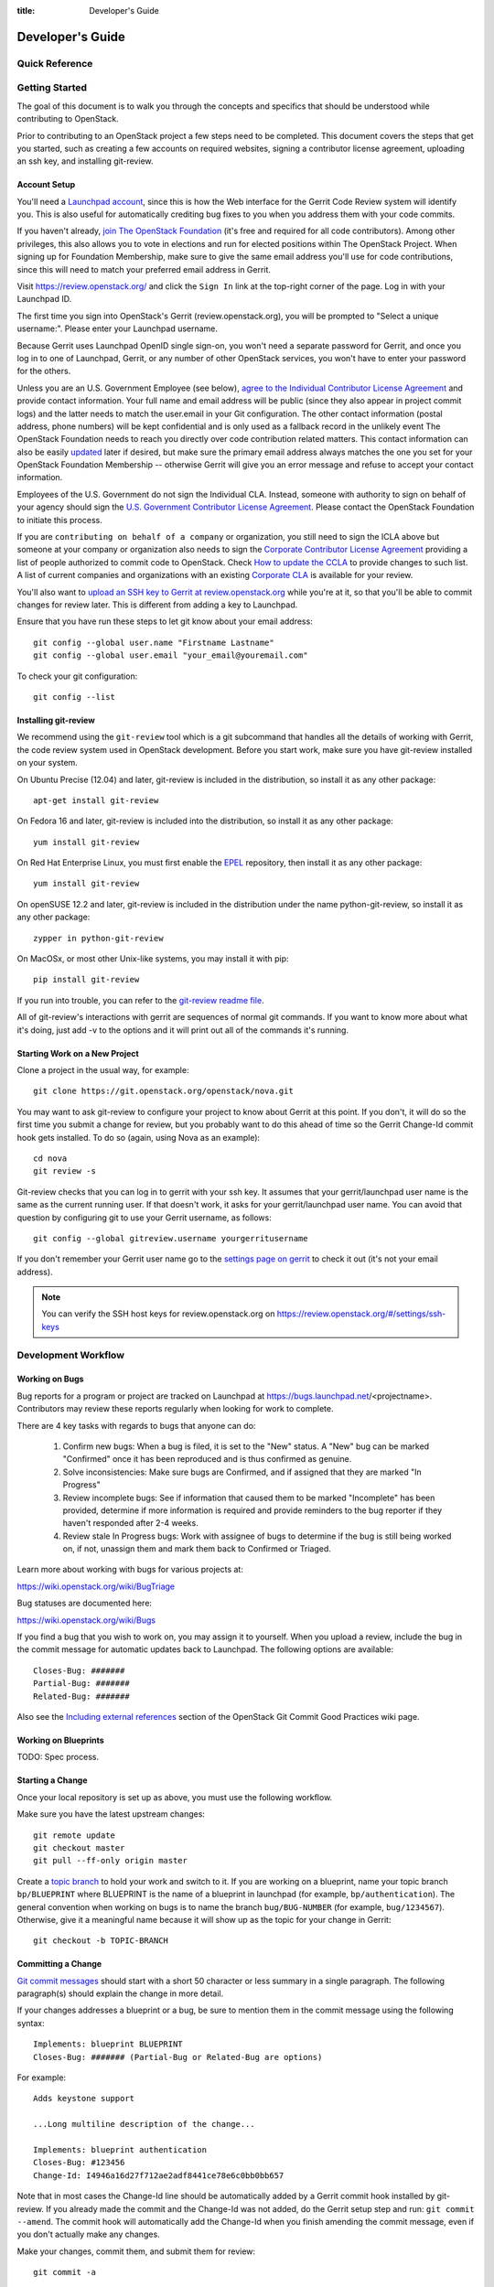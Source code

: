 :title: Developer's Guide

.. _developer_manual:

Developer's Guide
#################

Quick Reference
===============
.. image:: images/code_review.png
   :width: 700 px

Getting Started
===============

The goal of this document is to walk you through the concepts and
specifics that should be understood while contributing to OpenStack.

Prior to contributing to an OpenStack project a few steps need to be
completed. This document covers the steps that get you started, such as
creating a few accounts on required websites, signing a contributor
license agreement, uploading an ssh key, and installing git-review.

Account Setup
-------------

You'll need a `Launchpad account <https://launchpad.net/+login>`_,
since this is how the Web interface for the Gerrit Code Review system
will identify you. This is also useful for automatically crediting bug
fixes to you when you address them with your code commits.

If you haven't already, `join The OpenStack Foundation
<https://www.openstack.org/join/>`_ (it's free and required for all
code contributors). Among other privileges, this also allows you to
vote in elections and run for elected positions within The OpenStack
Project. When signing up for Foundation Membership, make sure to give
the same email address you'll use for code contributions, since this
will need to match your preferred email address in Gerrit.

Visit https://review.openstack.org/ and click the ``Sign In`` link at
the top-right corner of the page.  Log in with your Launchpad ID.

The first time you sign into OpenStack's Gerrit (review.openstack.org),
you will be prompted to "Select a unique username:". Please enter your
Launchpad username.

Because Gerrit uses Launchpad OpenID single sign-on, you won't need a
separate password for Gerrit, and once you log in to one of Launchpad,
Gerrit, or any number of other OpenStack services, you won't have to
enter your password for the others.

Unless you are an U.S. Government Employee (see below), `agree to the
Individual Contributor License Agreement
<https://review.openstack.org/#/settings/agreements>`_ and provide
contact information. Your full name and email address will be public
(since they also appear in project commit logs) and the latter needs
to match the user.email in your Git configuration. The other contact
information (postal address, phone numbers) will be kept confidential
and is only used as a fallback record in the unlikely event The
OpenStack Foundation needs to reach you directly over code
contribution related matters. This contact information can also be
easily `updated <https://review.openstack.org/#/settings/contact>`_
later if desired, but make sure the primary email address always
matches the one you set for your OpenStack Foundation Membership --
otherwise Gerrit will give you an error message and refuse to accept
your contact information.

Employees of the U.S. Government do not sign the Individual
CLA. Instead, someone with authority to sign on behalf of your agency
should sign the `U.S. Government Contributor License Agreement
<https://wiki.openstack.org/wiki/GovernmentCLA>`_. Please contact the
OpenStack Foundation to initiate this process.

If you are ``contributing on behalf of a company`` or organization,
you still need to sign the ICLA above but someone at your company or
organization also needs to sign the `Corporate Contributor License
Agreement <https://review.openstack.org/#/settings/agreements>`_
providing a list of people authorized to commit code to
OpenStack. Check `How to update the CCLA
<https://wiki.openstack.org/wiki/HowToUpdateCorporateCLA>`_ to provide
changes to such list. A list of current companies and organizations
with an existing `Corporate CLA
<https://wiki.openstack.org/wiki/Contributors/Corporate>`_ is available
for your review.

You'll also want to `upload an SSH key to Gerrit at review.openstack.org
<https://review.openstack.org/#/settings/ssh-keys>`_ while you're at
it, so that you'll be able to commit changes for review later. This is
different from adding a key to Launchpad.

Ensure that you have run these steps to let git know about your email
address::

  git config --global user.name "Firstname Lastname"
  git config --global user.email "your_email@youremail.com"

To check your git configuration::

  git config --list

Installing git-review
---------------------

We recommend using the ``git-review`` tool which is a git subcommand
that handles all the details of working with Gerrit, the code review
system used in OpenStack development.  Before you start work, make
sure you have git-review installed on your system.

On Ubuntu Precise (12.04) and later, git-review is included in the
distribution, so install it as any other package::

  apt-get install git-review

On Fedora 16 and later, git-review is included into the distribution,
so install it as any other package::

  yum install git-review

On Red Hat Enterprise Linux, you must first enable the `EPEL
<http://fedoraproject.org/wiki/EPEL>`_ repository, then install it as
any other package::

  yum install git-review

On openSUSE 12.2 and later, git-review is included in the distribution
under the name python-git-review, so install it as any other package::

  zypper in python-git-review

On MacOSx, or most other Unix-like systems, you may install it with
pip::

  pip install git-review

If you run into trouble, you can refer to the `git-review readme file
<http://git.openstack.org/cgit/openstack-infra/git-review/tree/README.rst>`_.

All of git-review's interactions with gerrit are sequences of normal
git commands. If you want to know more about what it's doing, just
add -v to the options and it will print out all of the commands it's
running.

Starting Work on a New Project
------------------------------

Clone a project in the usual way, for example::

  git clone https://git.openstack.org/openstack/nova.git

You may want to ask git-review to configure your project to know about
Gerrit at this point.  If you don't, it will do so the first time you
submit a change for review, but you probably want to do this ahead of
time so the Gerrit Change-Id commit hook gets installed.  To do so
(again, using Nova as an example)::

  cd nova
  git review -s

Git-review checks that you can log in to gerrit with your ssh key. It
assumes that your gerrit/launchpad user name is the same as the
current running user.  If that doesn't work, it asks for your
gerrit/launchpad user name.  You can avoid that question by
configuring git to use your Gerrit username, as follows::

  git config --global gitreview.username yourgerritusername

If you don't remember your Gerrit user name go to the `settings page
on gerrit <https://review.openstack.org/#/settings/>`_ to check it out
(it's not your email address).

.. Note:: You can verify the SSH host keys for review.openstack.org
    on https://review.openstack.org/#/settings/ssh-keys


Development Workflow
====================

Working on Bugs
---------------

Bug reports for a program or project are tracked on Launchpad at
https://bugs.launchpad.net/<projectname>. Contributors may review these
reports regularly when looking for work to complete.

There are 4 key tasks with regards to bugs that anyone can do:

 #. Confirm new bugs: When a bug is filed, it is set to the "New" status.
    A "New" bug can be marked "Confirmed" once it has been reproduced
    and is thus confirmed as genuine.
 #. Solve inconsistencies: Make sure bugs are Confirmed, and if assigned
    that they are marked "In Progress"
 #. Review incomplete bugs: See if information that caused them to be marked
    "Incomplete" has been provided, determine if more information is required
    and provide reminders to the bug reporter if they haven't responded after
    2-4 weeks.
 #. Review stale In Progress bugs: Work with assignee of bugs to determine
    if the bug is still being worked on, if not, unassign them and mark them
    back to Confirmed or Triaged.

Learn more about working with bugs for various projects at:

https://wiki.openstack.org/wiki/BugTriage

Bug statuses are documented here:

https://wiki.openstack.org/wiki/Bugs

If you find a bug that you wish to work on, you may assign it to yourself.
When you upload a review, include the bug in the commit message for
automatic updates back to Launchpad. The following options are available::

  Closes-Bug: #######
  Partial-Bug: #######
  Related-Bug: #######

Also see the `Including external references
<https://wiki.openstack.org/wiki/GitCommitMessages#Including_external_references>`_
section of the OpenStack Git Commit Good Practices wiki page.

Working on Blueprints
---------------------

TODO: Spec process.

Starting a Change
-----------------

Once your local repository is set up as above, you must use the
following workflow.

Make sure you have the latest upstream changes::

  git remote update
  git checkout master
  git pull --ff-only origin master

Create a `topic branch
<http://git-scm.com/book/en/Git-Branching-Branching-Workflows#Topic-Branches>`_
to hold your work and switch to it.  If you are working on a
blueprint, name your topic branch ``bp/BLUEPRINT`` where BLUEPRINT is
the name of a blueprint in launchpad (for example,
``bp/authentication``).  The general convention when working on bugs
is to name the branch ``bug/BUG-NUMBER`` (for example,
``bug/1234567``). Otherwise, give it a meaningful name because it will
show up as the topic for your change in Gerrit::

  git checkout -b TOPIC-BRANCH

Committing a Change
-------------------

`Git commit messages
<https://wiki.openstack.org/wiki/GitCommitMessages>`_ should start
with a short 50 character or less summary in a single paragraph.  The
following paragraph(s) should explain the change in more detail.

If your changes addresses a blueprint or a bug, be sure to mention them in the commit message using the following syntax::

  Implements: blueprint BLUEPRINT
  Closes-Bug: ####### (Partial-Bug or Related-Bug are options)

For example::

  Adds keystone support

  ...Long multiline description of the change...

  Implements: blueprint authentication
  Closes-Bug: #123456
  Change-Id: I4946a16d27f712ae2adf8441ce78e6c0bb0bb657

Note that in most cases the Change-Id line should be automatically
added by a Gerrit commit hook installed by git-review.  If you already
made the commit and the Change-Id was not added, do the Gerrit setup
step and run: ``git commit --amend``. The commit hook will
automatically add the Change-Id when you finish amending the commit
message, even if you don't actually make any changes.

Make your changes, commit them, and submit them for review::

  git commit -a

.. Note:: Do not check in changes on your master branch.  Doing so will
    cause merge commits when you pull new upstream changes, and merge
    commits will not be accepted by Gerrit.

Submitting a Change for Review
------------------------------

Once you have committed a change to your local repository, all you
need to do to send it to Gerrit for code review is run::

  git review

When that completes, automated tests will run on your change and other
developers will peer review it.

Updating a Change
-----------------
If the code review process suggests additional changes, make and amend
the changes to the existing commit. Leave the existing Change-Id:
footer in the commit message as-is. Gerrit knows that this is an
updated patch for an existing change::

  git commit -a --amend
  git review

Squashing Changes
-----------------
If you have made many small commits, you should squash them so that
they do not show up in the public repository. Remember: each commit
becomes a change in Gerrit, and must be approved separately. If you
are making one "change" to the project, squash your many "checkpoint"
commits into one commit for public consumption. Here's how::

  git checkout master
  git pull origin master
  git checkout TOPIC-BRANCH
  git rebase -i master

Use the editor to squash any commits that should not appear in the
public history. If you want one change to be submitted to Gerrit, you
should only have one "pick" line at the end of this process. After
completing this, you can prepare your public commit message(s) in your
editor. You start with the commit message from the commit that you
picked, and it should have a Change-Id line in the message. Be sure to
leave that Change-Id line in place when editing.

Once the commit history in your branch looks correct, run git review
to submit your changes to Gerrit.

Adding a Dependency
-------------------
When you want to start new work that is based on the commit under the
review, you can add the commit as a dependency.

Fetch change under review and check out branch based on that change::

  git review -d $PARENT_CHANGE_NUMBER
  git checkout -b $DEV_TOPIC_BRANCH

Edit files, add files to git::

  git commit -a
  git review

.. Note:: git review rebases the existing change (the dependency) and the
    new commit if there is a conflict against the branch they are being
    proposed to. Typically this is desired behavior as merging cannot
    happen until these conflicts are resolved. If you don't want to deal
    with new patchsets in the existing change immediately you can pass
    the ``-R`` option to git review in the last step above to prevent
    rebasing. This requires future rebasing to resolve conflicts.

If the commit your work depends on is updated, and you need to get the
latest patch from the depended commit, you can do the following.

Fetch and checkout the parent change::

  git review -d $PARENT_CHANGE_NUMBER

Cherry-pick your commit on top of it::

  git review -x $CHILD_CHANGE_NUMBER

Submit rebased change for review::

  git review

The note for the previous example applies here as well. Typically you
want the rebase behavior in git review. If you would rather postpone
resolving merge conflicts you can use git review ``-R`` as the last step
above.

Code Review
===========

Log in to https://review.openstack.org/ to see proposed changes, and
review them.

To provide a review for a proposed change in the Gerrit UI, click on
the Review button (it will be next to the buttons that will provide
unified or side-by-side diffs in the browser). In the code review, you
can add a message, as well as a vote (+1,0,-1).

It's also possible to add comments to specific lines in the file, for
giving context to the comment. For that look at the diff of changes
done in the file (click the file name), and click on the line number
for which you want to add the inline comment. After you add one or
more inline comments, you still have to send the Review message (see
above, with or without text and vote). Prior to sending the inline
comments in a review comment the inline comments are stored as Drafts
in your browser. Other reviewers can only see them after you have
submitted them as a comment on the patch.

Any OpenStack developer may propose or comment on a change (including
voting +1/0/-1 on it). OpenStack projects have a policy requiring two
positive reviews from core reviewers. A vote of +2 is allowed from
core reviewers, and should be used to indicate that they are a core
reviewer and are leaving a vote that should be counted as such.

When a review has two +2 reviews and one of the core team believes it
is ready to be merged, he or she should leave a +1 vote in the
"Approved" category. You may do so by clicking the "Review" button
again, with or without changing your code review vote and optionally
leaving a comment. When a +1 Approved review is received, Jenkins will
run tests on the change, and if they pass, it will be merged.

A green checkmark indicates that the review has met the requirement
for that category. Under "Code-Review", only one +2 gets the green
check.

For more details on reviews in Gerrit, check the
`Gerrit documentation
<https://review.openstack.org/Documentation/intro-quick.html#_reviewing_the_change>`_.

Automated Testing
-----------------

When a new patchset is uploaded to Gerrit, that project's "check"
tests are run on the patchset by Jenkins. Once completed the test
results are reported to Gerrit by Jenkins in the form of a Verified:
+/-1 vote. After code reviews have been completed and a change
receives an Approved: +1 vote that project's "gate" tests are run on
the change by Jenkins. Jenkins reports the results of these tests back
to Gerrit in the form of a Verified: +/-2 vote. Code merging will only
occur after the gate tests have passed successfully and received a
Verified: +2. You can view the state of tests currently being run on
the `Zuul Status page <http://status.openstack.org/zuul>`_.

If a change fails tests in Jenkins, please follow the steps below:

1. Jenkins leaves a comment in the review with links to the log files
   for the test run. Follow those links and examine the output from
   the test. It will include a console log, and in the case of unit
   tests, HTML output from the test runner, or in the case of a
   devstack-gate test, it may contain quite a large number of system
   logs.
2. Examine the console log or other relevant log files to determine
   the cause of the error. If it is related to your change, you should
   fix the problem and upload a new patchset. Do not use "recheck".
3. It may be the case that the problem is due to non-deterministic
   behavior unrelated to your change that has already merged. In this
   situation, you can help other developers and focus the attention of
   QA, CI, and developers working on a fix by performing the following
   steps:

  1. Visit http://status.openstack.org/elastic-recheck/ to see if one
     of the bugs listed there matches the error you've seen. If your
     error isn't there, then:
  2. Identify which project(s) are affected, and search for a related
     bug on Launchpad. You can search for bugs affecting all OpenStack
     Programs here: https://bugs.launchpad.net/openstack/ If you do
     not find an existing bug, file a new one (be sure to include
     the error message and a link to the logs for the failure). If the
     problem is due to an infrastructure problem (such as Jenkins or
     Gerrit), file (or search for) the bug against the openstack-ci
     project.

4. To re-run check or gate jobs, leave a comment on the review
   with the form "recheck".

5. If a nice message from Elastic Recheck didn't show up in your patch
   when Jenkins failed, and you've identified a bug to recheck
   against, help out by writing an `elastic-recheck query
   <http://docs.openstack.org/infra/elastic-recheck/readme.html>`_ for
   the bug.

If the patch has failed a gate job and thus is approved, a recheck
will first run the check jobs and if those pass, it will run again the
gate jobs. There is no way to only run the gate jobs, the check jobs
will first be run again.

Peer Review
-----------

Before reviewing a patch for an OpenStack project, it is helpful to first
`read the checklist <https://wiki.openstack.org/wiki/ReviewChecklist>`_.
It contains a list of things that reviewers should keep in mind when
reviewing patches to OpenStack projects.

Anyone can be a reviewer: participating in the review process is a
great way to learn about OpenStack social norms and the development
processes. Some things are necessary to keep in mind when doing code
reviews:

1. The code should comply with everything in that project's
   `HACKING.rst` file, if it has one. If the project reuses nova's
   hacking guideines, then it may have a "hacking" section in its
   `tox.ini` file in which case much of this is already checked
   automatically for you by the continuous integration system.
2. The code should be 'pythonic' and look like the code around it,
   to make the code more uniform and easier to read.
3. Commit message and change break-up:

  1. Learn the best practices for `git commit messages <https://wiki.openstack.org/wiki/GitCommitMessages>`_.
  2. Use the `"DocImpact"
     <https://wiki.openstack.org/wiki/Documentation/DocImpact>`_ tag on
     changes that affect documentation.
  3. Use the "SecurityImpact" tag on changes that should get the
     attention of the OpenStack Security Group (OSSG) for additional
     review.
  4. Use the "UpgradeImpact" tag on changes which require
     configuration changes to be mentioned in the release notes.
  5. Use the "APIImpact" tag on changes impacting `API stability <https://wiki.openstack.org/wiki/APIChangeGuidelines>`_.
  6. If the change fixes a bug, it should include the bug number. For
     example, add the line "Fixes Bug: 1234".
  7. If the change implements a feature, it should reference a
     blueprint. The blueprint should be approved before the change is
     merged. For example, add the line "Blueprint: my-blueprint."

4. Test case implementation (Mock vs. Mox):

   1. New test cases should be implemented using Mock. It is part
      of the Python standard library in Python 3 and as such is the
      preferred method for OpenStack.
   2. Exceptions can be made for tests added where Mox was already
      in use, or any other situation where using Mock would cause excessive
      difficulty for some reason.
   3. There is no need to convert existing Mox test cases to Mock,
      but if you are changing a Mox test case anyway, please consider
      converting it to Mock at the same time.

5. About Python 3 compatibility:

   1. It is preferred for new code to use package six. When it is
      possible we should be use `six.text_type` or `six.text_binary` to cast
      or test value for unicode or str.

6. The code should comply with the community `logging standards <https://wiki.openstack.org/wiki/LoggingStandards>`_.

There may be more specific items to be aware of inside the projects'
documentation for contributors.

Contributors may notice a review that has several +1's from other
reviewers, passes the functional tests, etc. but the code still has
not been merged. As only core contributors can approve code for
merging, you can help things along by getting a core developer's
attention in IRC (never on the mailing lists) and letting them know
there is a changeset with lots of positive reviews and needs final
approval.

Work in Progress
----------------

To get early feedback on a change which is not fully finished yet, you
can submit a change to gerrit and mark it as "Work in Progress" (WIP).

.. note::
   The OpenStack Gerrit system does not support drafts, use
   "Work in Progress" instead.

To do so, after submitting a change to gerrit in usual way (``git review``),
You should go to gerrit, and do `Code Review`_ of your own change while
setting "Workflow" vote to "-1", which marks the change as WIP.

This allows others to review the change, while at the same time
blocking it from being merged, as you already plan to continue working on it.

.. note:: After uploading a new patchset, this -1 (WIP) vote disappears.
    So if you still plan to do additional changes, do not forget to
    set Workflow to -1 on the new patchset.

Merging
=======

Once a patch has been approved and passed the gate jobs, Gerrit
automatically merges the patch.

Each patch gets merged to the head of the branch before testing it. If
Gerrit cannot merge a patch, it will give a -1 review and add a
comment notifying of merge failure.

Each time a change merges, the "merge-check" pipeline verifies that
all open changes on the same project are still mergeable. If any job
is not mergeable, Jenkins will give a -1 review and add a comment
notifying of merge failure.

After a change is merged, project specific post jobs are run. Most
often the post jobs publish documentation, run coverage, or send
strings to the translation server.

Project Gating
--------------

TODO
